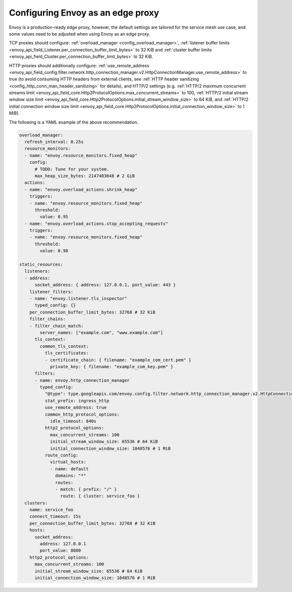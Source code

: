 .. _best_practices_edge:

Configuring Envoy as an edge proxy
==================================

Envoy is a production-ready edge proxy, however, the default settings are tailored
for the service mesh use case, and some values need to be adjusted when using Envoy
as an edge proxy.

TCP proxies should configure: :ref:`overload_manager <config_overload_manager>`,
:ref:`listener buffer limits <envoy_api_field_Listener.per_connection_buffer_limit_bytes>` to 32 KiB
and :ref:`cluster buffer limits <envoy_api_field_Cluster.per_connection_buffer_limit_bytes>` to 32 KiB.

HTTP proxies should additionally configure:
:ref:`use_remote_address <envoy_api_field_config.filter.network.http_connection_manager.v2.HttpConnectionManager.use_remote_address>` to true
(to avoid consuming HTTP headers from external clients, see :ref:`HTTP header sanitizing <config_http_conn_man_header_sanitizing>` for details),
and HTTP/2 settings (e.g.
:ref:`HTTP/2 maximum concurrent streams limit <envoy_api_field_core.Http2ProtocolOptions.max_concurrent_streams>` to 100,
:ref:`HTTP/2 initial stream window size limit <envoy_api_field_core.Http2ProtocolOptions.initial_stream_window_size>` to 64 KiB,
and :ref:`HTTP/2 initial connection window size limit <envoy_api_field_core.Http2ProtocolOptions.initial_connection_window_size>` to 1 MiB).

The following is a YAML example of the above recommendation.

.. code-block:: yaml

  overload_manager:
    refresh_interval: 0.25s
    resource_monitors:
    - name: "envoy.resource_monitors.fixed_heap"
      config:
        # TODO: Tune for your system.
        max_heap_size_bytes: 2147483648 # 2 GiB
    actions:
    - name: "envoy.overload_actions.shrink_heap"
      triggers:
      - name: "envoy.resource_monitors.fixed_heap"
        threshold:
          value: 0.95
    - name: "envoy.overload_actions.stop_accepting_requests"
      triggers:
      - name: "envoy.resource_monitors.fixed_heap"
        threshold:
          value: 0.98

  static_resources:
    listeners:
    - address:
        socket_address: { address: 127.0.0.1, port_value: 443 }
      listener_filters:
      - name: "envoy.listener.tls_inspector"
        typed_config: {}
      per_connection_buffer_limit_bytes: 32768 # 32 KiB
      filter_chains:
      - filter_chain_match:
          server_names: ["example.com", "www.example.com"]
        tls_context:
          common_tls_context:
            tls_certificates:
            - certificate_chain: { filename: "example_com_cert.pem" }
              private_key: { filename: "example_com_key.pem" }
        filters:
        - name: envoy.http_connection_manager
          typed_config:
            "@type": type.googleapis.com/envoy.config.filter.network.http_connection_manager.v2.HttpConnectionManager
            stat_prefix: ingress_http
            use_remote_address: true
            common_http_protocol_options:
              idle_timeout: 840s
            http2_protocol_options:
              max_concurrent_streams: 100
              initial_stream_window_size: 65536 # 64 KiB
              initial_connection_window_size: 1048576 # 1 MiB
            route_config:
              virtual_hosts:
              - name: default
                domains: "*"
                routes:
                - match: { prefix: "/" }
                  route: { cluster: service_foo }
    clusters:
      name: service_foo
      connect_timeout: 15s
      per_connection_buffer_limit_bytes: 32768 # 32 KiB
      hosts:
        socket_address:
          address: 127.0.0.1
          port_value: 8080
      http2_protocol_options:
        max_concurrent_streams: 100
        initial_stream_window_size: 65536 # 64 KiB
        initial_connection_window_size: 1048576 # 1 MiB
